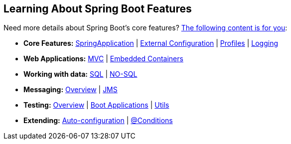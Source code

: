 [[documentation.features]]
== Learning About Spring Boot Features
Need more details about Spring Boot's core features?
<<features#features, The following content is for you>>:

* *Core Features:* <<features#features.spring-application, SpringApplication>> | <<features#features.external-config, External Configuration>> | <<features#features.profiles, Profiles>> | <<features#features.logging, Logging>>
* *Web Applications:* <<features#features.developing-web-applications.spring-mvc, MVC>> | <<features#features.developing-web-applications.embedded-container, Embedded Containers>>
* *Working with data:* <<features#features.sql, SQL>> | <<features#features.nosql, NO-SQL>>
* *Messaging:* <<features#features.messaging, Overview>> | <<features#features.messaging.jms, JMS>>
* *Testing:* <<features#features.testing, Overview>> | <<features#features.testing.spring-boot-applications, Boot Applications>> | <<features#features.testing.utilities, Utils>>
* *Extending:* <<features#features.developing-auto-configuration, Auto-configuration>> | <<features#features.developing-auto-configuration.condition-annotations, @Conditions>>
